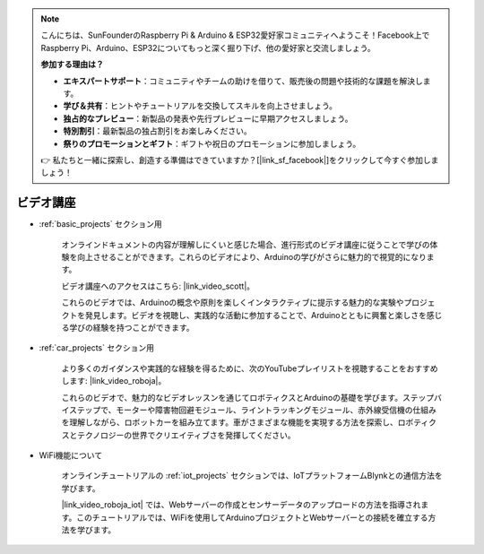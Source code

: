 .. note::

    こんにちは、SunFounderのRaspberry Pi & Arduino & ESP32愛好家コミュニティへようこそ！Facebook上でRaspberry Pi、Arduino、ESP32についてもっと深く掘り下げ、他の愛好家と交流しましょう。

    **参加する理由は？**

    - **エキスパートサポート**：コミュニティやチームの助けを借りて、販売後の問題や技術的な課題を解決します。
    - **学び＆共有**：ヒントやチュートリアルを交換してスキルを向上させましょう。
    - **独占的なプレビュー**：新製品の発表や先行プレビューに早期アクセスしましょう。
    - **特別割引**：最新製品の独占割引をお楽しみください。
    - **祭りのプロモーションとギフト**：ギフトや祝日のプロモーションに参加しましょう。

    👉 私たちと一緒に探索し、創造する準備はできていますか？[|link_sf_facebook|]をクリックして今すぐ参加しましょう！

ビデオ講座
===================


* :ref:`basic_projects` セクション用

    オンラインドキュメントの内容が理解しにくいと感じた場合、進行形式のビデオ講座に従うことで学びの体験を向上させることができます。これらのビデオにより、Arduinoの学びがさらに魅力的で視覚的になります。

    .. image:: img/video_learn.png
        :width: 800

    ビデオ講座へのアクセスはこちら: |link_video_scott|。

    これらのビデオでは、Arduinoの概念や原則を楽しくインタラクティブに提示する魅力的な実験やプロジェクトを発見します。ビデオを視聴し、実践的な活動に参加することで、Arduinoとともに興奮と楽しさを感じる学びの経験を持つことができます。


* :ref:`car_projects` セクション用

    より多くのガイダンスや実践的な経験を得るために、次のYouTubeプレイリストを視聴することをおすすめします: |link_video_roboja|。

    .. image:: img/video_car.png
        :width: 800

    これらのビデオで、魅力的なビデオレッスンを通じてロボティクスとArduinoの基礎を学びます。ステップバイステップで、モーターや障害物回避モジュール、ライントラッキングモジュール、赤外線受信機の仕組みを理解しながら、ロボットカーを組み立てます。車がさまざまな機能を実現する方法を探索し、ロボティクスとテクノロジーの世界でクリエイティブさを発揮してください。


* WiFi機能について

    オンラインチュートリアルの :ref:`iot_projects` セクションでは、IoTプラットフォームBlynkとの通信方法を学びます。

    |link_video_roboja_iot| では、Webサーバーの作成とセンサーデータのアップロードの方法を指導されます。このチュートリアルでは、WiFiを使用してArduinoプロジェクトとWebサーバーとの接続を確立する方法を学びます。

    .. image:: img/video_iot.png
        :width: 800
